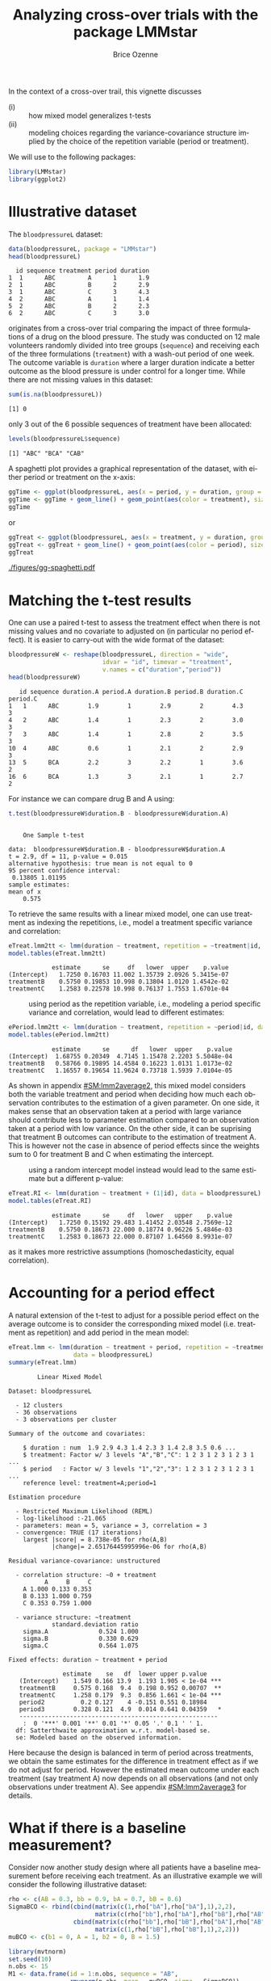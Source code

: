 #+TITLE: Analyzing cross-over trials with the package LMMstar
#+Author: Brice Ozenne
#+BEGIN_SRC R :exports none :results silent :session *R* :cache no
options(width = 100, digits = 5)
if(system("whoami",intern=TRUE)=="bozenne"){  
  setwd("~/Documents/GitHub/LMMstar/inst/doc-cross-over/")
}else if(system("whoami",intern=TRUE)=="unicph\\hpl802"){  
  setwd("c:/Users/hpl802/Documents/Github/LMMstar/inst/doc-cross-over/")
}
library(ggpubr, quietly = TRUE, verbose = FALSE, warn.conflicts = FALSE)
#+END_SRC

\noindent In the context of a cross-over trail, this vignette discusses
- (i) :: how mixed model generalizes t-tests
- (ii) :: modeling choices regarding the variance-covariance structure
  implied by the choice of the repetition variable (period or treatment).

We will use to the following \Rlogo packages:
#+BEGIN_SRC R :exports code :results output :session *R* :cache no
library(LMMstar)
library(ggplot2)
#+END_SRC

#+RESULTS:


* Illustrative dataset

The =bloodpressureL= dataset:
#+BEGIN_SRC R :exports both :results output :session *R* :cache no
data(bloodpressureL, package = "LMMstar")
head(bloodpressureL)
#+END_SRC

#+RESULTS:
:   id sequence treatment period duration
: 1  1      ABC         A      1      1.9
: 2  1      ABC         B      2      2.9
: 3  1      ABC         C      3      4.3
: 4  2      ABC         A      1      1.4
: 5  2      ABC         B      2      2.3
: 6  2      ABC         C      3      3.0

originates from a cross-over trial comparing the impact of three
formulations of a drug on the blood pressure. The study was conducted
on 12 male volunteers randomly divided into tree groups (=sequence=)
and receiving each of the three formulations (=treatment=) with a
wash-out period of one week. The outcome variable is =duration= where
a larger duration indicate a better outcome as the blood pressure is
under control for a longer time. While there are not missing values in
this dataset:
#+BEGIN_SRC R :exports both :results output :session *R* :cache no
sum(is.na(bloodpressureL))
#+END_SRC

#+RESULTS:
: [1] 0

only 3 out of the 6 possible sequences of treatment have been allocated:
#+BEGIN_SRC R :exports both :results output :session *R* :cache no
levels(bloodpressureL$sequence)
#+END_SRC

#+RESULTS:
: [1] "ABC" "BCA" "CAB"

A spaghetti plot provides a graphical representation of the dataset,
with either period or treatment on the x-axis:
#+BEGIN_SRC R :exports both :results output :session *R* :cache no
ggTime <- ggplot(bloodpressureL, aes(x = period, y = duration, group = id))
ggTime <- ggTime + geom_line() + geom_point(aes(color = treatment), size = 2)
ggTime
#+END_SRC

#+RESULTS:

or
#+BEGIN_SRC R :exports both :results output :session *R* :cache no
ggTreat <- ggplot(bloodpressureL, aes(x = treatment, y = duration, group = id))
ggTreat <- ggTreat + geom_line() + geom_point(aes(color = period), size = 2)
ggTreat
#+END_SRC

#+RESULTS:

#+BEGIN_SRC R :exports none :results output :session *R* :cache no
library(ggpubr)
pdf("figures/gg-spaghetti.pdf", width = 9, height = 6)
ggarrange(ggTime,ggTreat, legend = "bottom")
dev.off()
#+END_SRC

#+RESULTS:
: windows 
:       2

#+ATTR_LaTeX: :width 1\textwidth :options trim={0 0 0 0} :placement [!h]
[[./figures/gg-spaghetti.pdf]]

\clearpage

* Matching the t-test results

One can use a paired t-test to assess the treatment effect when there
is not missing values and no covariate to adjusted on (in particular
no period effect). It is easier to carry-out with the wide format of
the dataset:
#+BEGIN_SRC R :exports both :results output :session *R* :cache no
bloodpressureW <- reshape(bloodpressureL, direction = "wide",
                          idvar = "id", timevar = "treatment",
                          v.names = c("duration","period"))
head(bloodpressureW)
#+END_SRC

#+RESULTS:
:    id sequence duration.A period.A duration.B period.B duration.C period.C
: 1   1      ABC        1.9        1        2.9        2        4.3        3
: 4   2      ABC        1.4        1        2.3        2        3.0        3
: 7   3      ABC        1.4        1        2.8        2        3.5        3
: 10  4      ABC        0.6        1        2.1        2        2.9        3
: 13  5      BCA        2.2        3        2.2        1        3.6        2
: 16  6      BCA        1.3        3        2.1        1        2.7        2

For instance we can compare drug B and A using:
#+BEGIN_SRC R :exports both :results output :session *R* :cache no
t.test(bloodpressureW$duration.B - bloodpressureW$duration.A)
#+END_SRC

#+RESULTS:
#+begin_example

	One Sample t-test

data:  bloodpressureW$duration.B - bloodpressureW$duration.A
t = 2.9, df = 11, p-value = 0.015
alternative hypothesis: true mean is not equal to 0
95 percent confidence interval:
 0.13805 1.01195
sample estimates:
mean of x 
    0.575
#+end_example

To retrieve the same results with a linear mixed model, one can use
treatment as indexing the repetitions, i.e., model a treatment
specific variance and correlation:
#+BEGIN_SRC R :exports both :results output :session *R* :cache no
eTreat.lmm2tt <- lmm(duration ~ treatment, repetition = ~treatment|id, data = bloodpressureL)
model.tables(eTreat.lmm2tt)
#+END_SRC

#+RESULTS:
:             estimate      se     df   lower  upper    p.value
: (Intercept)   1.7250 0.16703 11.002 1.35739 2.0926 5.3415e-07
: treatmentB    0.5750 0.19853 10.998 0.13804 1.0120 1.4542e-02
: treatmentC    1.2583 0.22578 10.998 0.76137 1.7553 1.6701e-04

\clearpage

- \Warning :: using period as the repetition variable, i.e., modeling a
  period specific variance and correlation, would lead to different
  estimates:
#+BEGIN_SRC R :exports both :results output :session *R* :cache no
ePeriod.lmm2tt <- lmm(duration ~ treatment, repetition = ~period|id, data = bloodpressureL)
model.tables(ePeriod.lmm2tt)
#+END_SRC

#+RESULTS:
:             estimate      se      df   lower  upper    p.value
: (Intercept)  1.68755 0.20349  4.7145 1.15478 2.2203 5.5048e-04
: treatmentB   0.58766 0.19895 14.4584 0.16223 1.0131 1.0173e-02
: treatmentC   1.16557 0.19654 11.9624 0.73718 1.5939 7.0104e-05

As shown in appendix [[#SM:lmm2average2]], this mixed model considers both
the variable treatment and period when deciding how much each
observation contributes to the estimation of a given parameter. On one
side, it makes sense that an observation taken at a period with large
variance should contribute less to parameter estimation compared to an
observation taken at a period with low variance. On the other side, it
can be suprising that treatment B outcomes can contribute to the
estimation of treatment A. This is however not the case in absence of
period effects since the weights sum to 0 for treatment B and C when
estimating the intercept.

- \Warning :: using a random intercept model instead would lead to the
  same estimate but a different p-value:
#+BEGIN_SRC R :exports both :results output :session *R* :cache no
eTreat.RI <- lmm(duration ~ treatment + (1|id), data = bloodpressureL)
model.tables(eTreat.RI)
#+END_SRC

#+RESULTS:
:             estimate      se     df   lower   upper    p.value
: (Intercept)   1.7250 0.15192 29.483 1.41452 2.03548 2.7569e-12
: treatmentB    0.5750 0.18673 22.000 0.18774 0.96226 5.4846e-03
: treatmentC    1.2583 0.18673 22.000 0.87107 1.64560 8.9931e-07

 as it makes more restrictive assumptions (homoschedasticity, equal
 correlation).

\clearpage

* Accounting for a period effect

A natural extension of the t-test to adjust for a possible period
effect on the average outcome is to consider the corresponding mixed
model (i.e. treatment as repetition) and add period in the mean model:
#+BEGIN_SRC R :exports both :results output :session *R* :cache no
eTreat.lmm <- lmm(duration ~ treatment + period, repetition = ~treatment|id,
                  data = bloodpressureL)
summary(eTreat.lmm)
#+END_SRC

#+RESULTS:
#+begin_example
		Linear Mixed Model 
 
Dataset: bloodpressureL 

  - 12 clusters 
  - 36 observations 
  - 3 observations per cluster 

Summary of the outcome and covariates: 

    $ duration : num  1.9 2.9 4.3 1.4 2.3 3 1.4 2.8 3.5 0.6 ...
    $ treatment: Factor w/ 3 levels "A","B","C": 1 2 3 1 2 3 1 2 3 1 ...
    $ period   : Factor w/ 3 levels "1","2","3": 1 2 3 1 2 3 1 2 3 1 ...
    reference level: treatment=A;period=1 

Estimation procedure 

  - Restricted Maximum Likelihood (REML) 
  - log-likelihood :-21.065
  - parameters: mean = 5, variance = 3, correlation = 3
  - convergence: TRUE (17 iterations) 
    largest |score| = 8.738e-05 for rho(A,B)
            |change|= 2.65176445995996e-06 for rho(A,B)
 
Residual variance-covariance: unstructured 

  - correlation structure: ~0 + treatment 
          A     B     C
    A 1.000 0.133 0.353
    B 0.133 1.000 0.759
    C 0.353 0.759 1.000

  - variance structure: ~treatment 
            standard.deviation ratio
    sigma.A              0.524 1.000
    sigma.B              0.330 0.629
    sigma.C              0.564 1.075

Fixed effects: duration ~ treatment + period 

               estimate    se   df  lower upper p.value    
   (Intercept)    1.549 0.166 13.9  1.193 1.905 < 1e-04 ***
   treatmentB     0.575 0.168  9.4  0.198 0.952 0.00707  **
   treatmentC     1.258 0.179  9.3  0.856 1.661 < 1e-04 ***
   period2          0.2 0.127    4 -0.151 0.551 0.18984    
   period3        0.328 0.121  4.9  0.014 0.641 0.04359   *
   ------------------------------------------------------- 
    :  0 '***' 0.001 '**' 0.01 '*' 0.05 '.' 0.1 ' ' 1.
  df: Satterthwaite approximation w.r.t. model-based se. 
  se: Modeled based on the observed information.
#+end_example


Here because the design is balanced in term of period across
treatments, we obtain the same estimates for the difference in
treatment effect as if we do not adjust for period. However the
estimated mean outcome under each treatment (say treatment A) now
depends on all observations (and not only observations under treatment
A). See appendix [[#SM:lmm2average3]] for details.

\clearpage

* What if there is a baseline measurement?

Consider now another study design where all patients have a baseline
measurement before receiving each treatment. As an illustrative
example we will consider the following illustrative dataset:
#+BEGIN_SRC R :exports both :results output :session *R* :cache no
rho <- c(AB = 0.3, bb = 0.9, bA = 0.7, bB = 0.6)
SigmaBCO <- rbind(cbind(matrix(c(1,rho["bA"],rho["bA"],1),2,2),
                        matrix(c(rho["bb"],rho["bA"],rho["bB"],rho["AB"]),2,2)),
                  cbind(matrix(c(rho["bb"],rho["bB"],rho["bA"],rho["AB"]),2,2),
                        matrix(c(1,rho["bB"],rho["bB"],1),2,2)))
muBCO <- c(b1 = 0, A = 1, b2 = 0, B = 1.5)

library(mvtnorm)
set.seed(10)
n.obs <- 15
M1 <- data.frame(id = 1:n.obs, sequence = "AB",
                 rmvnorm(n.obs, mean = muBCO, sigma = SigmaBCO))
names(M1)[3:6] <- paste0("T",1:4)
M2 <- data.frame(id = n.obs+(1:n.obs), sequence = "BA",
                 rmvnorm(n.obs, mean = muBCO[c(1,4,3,2)],
                         sigma = SigmaBCO[c(1,4,3,2),c(1,4,3,2)]))
names(M2)[3:6] <- paste0("T",1:4)
dfL.BCO <- reshape(rbind(M1,M2), direction = "long",
                   idvar = "id", varying = names(M1)[-(1:2)], v.names = c("Y"), times = 1:4)
dfL.BCO$treatment <- "baseline"
dfL.BCO$treatment[dfL.BCO$time == 2 & dfL.BCO$sequence == "AB"] <- "A"
dfL.BCO$treatment[dfL.BCO$time == 4 & dfL.BCO$sequence == "AB"] <- "B"
dfL.BCO$treatment[dfL.BCO$time == 2 & dfL.BCO$sequence == "BA"] <- "B"
dfL.BCO$treatment[dfL.BCO$time == 4 & dfL.BCO$sequence == "BA"] <- "A"
dfL.BCO$treatment <- factor(dfL.BCO$treatment, levels = c("baseline","A","B"))
dfL.BCO$period <- as.character(1 + (dfL.BCO$time %in% 3:4))
dfL.BCO[dfL.BCO$id==1,]
#+END_SRC

#+RESULTS:
:     id sequence time        Y treatment period
: 1.1  1       AB    1 -0.84169  baseline      1
: 1.2  1       AB    2  0.36197         A      1
: 1.3  1       AB    3 -1.28127  baseline      2
: 1.4  1       AB    4  0.57369         B      2


#+BEGIN_SRC R :exports both :results output :session *R* :cache no
gg.BCO <- ggplot(dfL.BCO, aes(x=time, y = Y, group = id))
gg.BCO <- gg.BCO + geom_line()
gg.BCO <- gg.BCO + geom_point(aes(color = treatment, shape = treatment), size = 3)
gg.BCO <- gg.BCO + facet_wrap(~sequence, labeller = label_both)
gg.BCO
#+END_SRC

#+RESULTS:

#+BEGIN_SRC R :exports none :results output :session *R* :cache no
ggsave(gg.BCO, filename = "figures/spa-BCO.pdf", width = 8, height = 4)
#+END_SRC

#+RESULTS:

#+ATTR_LaTeX: :width 1\textwidth :options trim={0 0 0 0} :placement [!h]
[[./figures/spa-BCO.pdf]]

** First time period

If we restrict the dataset to the first period (time 1 and 2):
#+BEGIN_SRC R :exports both :results output :session *R* :cache no
dfLred.BCO <- dfL.BCO[dfL.BCO$time %in% 1:2,]
#+END_SRC

#+RESULTS:

\noindent we obtain a standard 2 arm randomized trial. A linear mixed
model with baseline constraint:
#+BEGIN_SRC R :exports both :results output :session *R* :cache no
e0.lmm <- lmm(Y ~ treatment, repetition =~time|id, data = dfLred.BCO)
model.tables(e0.lmm)
#+END_SRC

#+RESULTS:
:             estimate      se     df    lower   upper    p.value
: (Intercept) -0.23175 0.19023 29.005 -0.62081 0.15731 2.3294e-01
: treatmentA   1.12010 0.15613 28.838  0.80070 1.43950 6.9791e-08
: treatmentB   1.73010 0.15613 28.838  1.41070 2.04950 6.5641e-12

estimates a treatment effect:
#+BEGIN_SRC R :exports both :results output :session *R* :cache no
e0.lmm2ANCOVA <- anova(e0.lmm, effects = c("treatmentB-treatmentA=0"), multivariate=FALSE)
summary(e0.lmm2ANCOVA, digits = 5)
#+END_SRC

#+RESULTS:
:                 Univariate Wald test 
: 
:                            estimate      se   df   lower   upper p.value   
:    treatmentB-treatmentA=0     0.61 0.21653 27.8 0.16628 1.05372 0.00882 **
:    ------------------------------------------------------------------------ 
:     :  0 '***' 0.001 '**' 0.01 '*' 0.05 '.' 0.1 ' ' 1.
:   df: Satterthwaite approximation w.r.t. model-based se. 
:   se: Modeled based on the observed information.

identical to an ANCOVA:
#+BEGIN_SRC R :exports both :results output :session *R* :cache no
dfWred.BCO <- reshape(dfLred.BCO, direction = "wide",
                      timevar = "time", idvar = "id", v.names = c("Y","treatment"))
e.ANCOVA <- lm(Y.2 ~ Y.1 + treatment.2, data = dfWred.BCO)
summary(e.ANCOVA)$coef
#+END_SRC

#+RESULTS:
:              Estimate Std. Error t value   Pr(>|t|)
: (Intercept)   1.07449    0.15983  6.7226 3.2294e-07
: Y.1           0.80321    0.10762  7.4631 4.9918e-08
: treatment.2B  0.61000    0.22050  2.7664 1.0103e-02

\Warning When fitting the mixed model, the variance was on purpose
modeled to be time dependent instead of treatment dependent to match
the ANCOVA. In many applications, however, a treatment dependent
variance and correlation is preferable:
#+BEGIN_SRC R :exports both :results output :session *R* :cache no
e0T.lmm <- lmm(Y ~ treatment, repetition =~treatment|id, data = dfLred.BCO)
e0T.lmm2ANCOVA <- anova(e0T.lmm, effects = c("treatmentB-treatmentA=0"), multivariate=FALSE)
summary(e0T.lmm2ANCOVA, digits = 5)
#+END_SRC

#+RESULTS:
:                 Univariate Wald test 
: 
:                            estimate      se   df   lower   upper p.value   
:    treatmentB-treatmentA=0  0.60238 0.21631 27.7 0.15909 1.04567 0.00954 **
:    ------------------------------------------------------------------------ 
:     :  0 '***' 0.001 '**' 0.01 '*' 0.05 '.' 0.1 ' ' 1.
:   df: Satterthwaite approximation w.r.t. model-based se. 
:   se: Modeled based on the observed information.

*Covariates*: to retrieve the same point estimate between the ANCOVA
and the mixed model, covariates should be included in the mixed model
with a time interaction.

** Multiple time periods

When considering multiple time periods one can use a similar mixed
model as before, possibly adjusting for a period effect:
#+BEGIN_SRC R :exports both :results output :session *R* :cache no
eBCO.lmm <- lmm(Y ~ 0 + period + treatment, repetition =~time|id, data = dfL.BCO)
model.tables(eBCO.lmm)
#+END_SRC

#+RESULTS:
:            estimate      se     df    lower   upper    p.value
: period1    -0.23365 0.18998 28.939 -0.62225 0.15494 2.2866e-01
: period2    -0.22767 0.18847 28.829 -0.61324 0.15790 2.3687e-01
: treatmentA  1.19661 0.12208 52.831  0.95173 1.44148 1.7431e-13
: treatmentB  1.62931 0.12235 52.956  1.38389 1.87472 0.0000e+00

The corresponding treatment effect over both period is then:
#+BEGIN_SRC R :exports both :results output :session *R* :cache no
eBCO.lmm2ANCOVA <- anova(eBCO.lmm, effects = c("treatmentB-treatmentA=0"), multivariate=FALSE)
summary(eBCO.lmm2ANCOVA, digits = 5)
#+END_SRC

#+RESULTS:
:                 Univariate Wald test 
: 
:                            estimate      se   df   lower   upper p.value  
:    treatmentB-treatmentA=0   0.4327 0.17556 26.5 0.07213 0.79327  0.0205 *
:    ----------------------------------------------------------------------- 
:     :  0 '***' 0.001 '**' 0.01 '*' 0.05 '.' 0.1 ' ' 1.
:   df: Satterthwaite approximation w.r.t. model-based se. 
:   se: Modeled based on the observed information.

This is close, but not identical to, averaging the ANCOVA treatment
effect estimates over periods:
#+BEGIN_SRC R :exports both :results output :session *R* :cache no
dfWred2.BCO <- reshape(dfL.BCO[dfL.BCO$time %in% 3:4,], direction = "wide",
                      timevar = "time", idvar = "id", v.names = c("Y","treatment"))
e.ANCOVA2 <- lm(Y.4 ~ Y.3 + treatment.4, data = dfWred2.BCO)
mean(c(summary(e.ANCOVA)$coef[3,"Estimate"],summary(e.ANCOVA2)$coef[3,"Estimate"]))
#+END_SRC

#+RESULTS:
: [1] 0.43672

\Warning In many applications, however, a treatment dependent variance
and correlation is preferable:
#+BEGIN_SRC R :exports both :results output :session *R* :cache no
eBCOT.lmm <- lmm(Y ~ 0 + period + treatment, repetition =~time|id,
                 structure = CS(list(~treatment,~treatment)), data = dfL.BCO)
model.tables(eBCOT.lmm, effects = "all")
#+END_SRC

#+RESULTS:
#+begin_example
                estimate       se     df    lower   upper    p.value
period1         -0.22434 0.190420 30.812 -0.61280 0.16412 2.4776e-01
period2         -0.22920 0.190420 30.812 -0.61767 0.15926 2.3788e-01
treatmentA       1.20288 0.138802 28.981  0.91899 1.48677 1.5370e-09
treatmentB       1.61662 0.103330 28.960  1.40527 1.82797 1.1102e-15
sigma            1.04573 0.132524 21.199  0.80358 1.36086         NA
k.A              1.05138 0.128001 35.720  0.82129 1.34593 6.8315e-01
k.B              0.91362 0.091255 33.724  0.74573 1.11930 3.7216e-01
rho(baseline)    0.92897 0.025392 43.269  0.85573 0.96572 2.4213e-11
rho(baseline,A)  0.73301 0.082718 23.079  0.51201 0.86300 2.6062e-05
rho(baseline,B)  0.82435 0.056386 26.233  0.66887 0.91073 4.4893e-07
rho(A,B)         0.58845 0.121439 19.844  0.27992 0.78680 1.6645e-03
#+end_example

leading to the following treatment effect estimate:
#+BEGIN_SRC R :exports both :results output :session *R* :cache no
eBCOT.lmm2ANCOVA <- anova(eBCOT.lmm, effects = c("treatmentB-treatmentA=0"),
                          multivariate=FALSE)
summary(eBCOT.lmm2ANCOVA, digits = 5)
#+END_SRC

#+RESULTS:
:                Univariate Wald test 
: 
:                            estimate      se df   lower  upper p.value  
:    treatmentB-treatmentA=0  0.41374 0.17179 29 0.06237 0.7651  0.0226 *
:    -------------------------------------------------------------------- 
:     :  0 '***' 0.001 '**' 0.01 '*' 0.05 '.' 0.1 ' ' 1.
:   df: Satterthwaite approximation w.r.t. model-based se. 
:   se: Modeled based on the observed information.


\noindent If, instead of the ANCOVA, the change from baseline between
treatments is of interest:
#+BEGIN_SRC R :exports both :results output :session *R* :cache no
dfW.BCO <- reshape(dfL.BCO, direction = "wide",
                   timevar = "time", idvar = "id", v.names = c("Y","period","treatment"))
dfW.BCO$dY <- (dfW.BCO$Y.4-dfW.BCO$Y.3)-(dfW.BCO$Y.2-dfW.BCO$Y.1)
t.test(c(dfW.BCO$dY[dfW.BCO$sequence == "AB"],-dfW.BCO$dY[dfW.BCO$sequence == "BA"]))
#+END_SRC

#+RESULTS:
#+begin_example

	One Sample t-test

data:  c(dfW.BCO$dY[dfW.BCO$sequence == "AB"], -dfW.BCO$dY[dfW.BCO$sequence == "BA"])
t = 2.64, df = 29, p-value = 0.013
alternative hypothesis: true mean is not equal to 0
95 percent confidence interval:
 0.10826 0.85027
sample estimates:
mean of x 
  0.47927
#+end_example

one can retrieve this results by introducing 2 new design variables:
#+BEGIN_SRC R :exports both :results output :session *R* :cache no
dfL.BCO$treated <- (dfL.BCO$treatment!="baseline")
dfL.BCO$periodB <- with(dfL.BCO, (period==1 & sequence=="BA") | (period==2 & sequence=="AB"))
e.lmm2tt <- lmm(Y ~ sequence:treated+(treated*periodB),
                repetition = ~time|id, data = dfL.BCO)
model.tables(e.lmm2tt)
#+END_SRC

#+RESULTS:
:                         estimate       se     df    lower    upper    p.value
: (Intercept)             -0.43409 0.264062 28.838 -0.97429 0.106105 1.1105e-01
: treatedTRUE              1.14741 0.140692 35.009  0.86179 1.433027 1.3152e-09
: periodBTRUE             -0.06553 0.071101 28.992 -0.21095 0.079889 3.6432e-01
: sequenceBA:treatedFALSE  0.47492 0.370826 28.037 -0.28463 1.234483 2.1079e-01
: sequenceBA:treatedTRUE   0.52510 0.325697 28.013 -0.14205 1.192241 1.1812e-01
: treatedTRUE:periodBTRUE  0.47927 0.181401 28.988  0.10825 0.850279 1.3146e-02

where the coefficient of interest in the last line, among the
treatment periods (A or B) whether there is a difference between being
under treatment B or treatment A.

# SURPRISING TO NOT RETRIEVE THE SINGLE PERIOD EFFECT WHEN INCLUDE A INTERACTION BY PERIOD
# #+BEGIN_SRC R :exports both :results output :session *R* :cache no
# eBCO2.lmm <- lmm(Y ~ 0 + period + period:treatment, repetition =~time|id, data = dfL.BCO)
# model.tables(eBCO2.lmm)
# #+END_SRC

# #+RESULTS:
# :                    estimate      se     df    lower   upper    p.value
# : period1            -0.23175 0.19023 29.002 -0.62082 0.15731 2.3294e-01
# : period2            -0.22180 0.19164 29.009 -0.61375 0.17016 2.5658e-01
# : period1:treatmentA  1.15161 0.15503 28.345  0.83422 1.46899 4.0077e-08
# : period2:treatmentA  1.27424 0.19532 28.372  0.87438 1.67411 4.2476e-07
# : period1:treatmentB  1.69859 0.15503 28.345  1.38121 2.01597 1.0599e-11
# : period2:treatmentB  1.51456 0.19532 28.373  1.11470 1.91443 1.7396e-08

\clearpage

#+BEGIN_EXPORT LaTeX
\appendix
\titleformat{\section}
{\normalfont\Large\bfseries}{Appendix~\thesection}{1em}{}

\renewcommand{\thefigure}{\Alph{figure}}
\renewcommand{\thetable}{\Alph{table}}
\renewcommand{\theequation}{\Alph{equation}}

\setcounter{figure}{0}    
\setcounter{table}{0}    
\setcounter{equation}{0}    
#+END_EXPORT

* Mixed model estimator as a weighted average
:PROPERTIES:
:CUSTOM_ID: SM:lmm2average
:END:

** Treatment as repetition variable
:PROPERTIES:
:CUSTOM_ID: SM:lmm2average1
:END:

Consider the linear mixed model matching the t-test results when
estimating the treatment effect:
#+BEGIN_SRC R :exports both :results output :session *R* :cache no
eTreat.lmm2tt <- lmm(duration ~ treatment, repetition = ~treatment|id, data = bloodpressureL)
coef(eTreat.lmm2tt)
#+END_SRC

#+RESULTS:
: (Intercept)  treatmentB  treatmentC 
:      1.7250      0.5750      1.2583

\noindent The estimates correspond to a Generalized Least Squared (GLS)
estimator defined by:

\smallskip

#+LaTeX: \begin{minipage}[t]{0.55\linewidth}
- a block diagonal covariance matrix with element
#+BEGIN_SRC R :exports both :results output :session *R* :cache no
Omega1 <- sigma(eTreat.lmm2tt,
               cluster = "all", simplify = TRUE)
Omega1[1:3,1:3]
#+END_SRC

#+RESULTS:
:            [,1]       [,2]     [,3]
: [1,]  0.3347727 -0.0072727 0.047727
: [2,] -0.0072727  0.1236364 0.162727
: [3,]  0.0477273  0.1627273 0.372424
#+LaTeX: \end{minipage}
#+LaTeX: \begin{minipage}[t]{0.02\linewidth}
#+LaTeX: \hphantom{x}
#+LaTeX: \end{minipage}
#+LaTeX: \begin{minipage}[t]{0.4\linewidth} 
- a design matrix with element:
#+BEGIN_SRC R :exports both :results output :session *R* :cache no
X1 <- model.matrix(eTreat.lmm2tt)
head(X1,3)
#+END_SRC

#+RESULTS:
:   (Intercept) treatmentB treatmentC
: 1           1          0          0
: 2           1          1          0
: 3           1          0          1
#+LaTeX: \end{minipage}

\noindent The corresponding projector weight each observation:
- proportionally to the sample size for treatments related to the regression parameter
- 0 otherwise:

#+BEGIN_SRC R :exports code :results silent :session *R* :cache no
P1 <- solve(t(X1) %*% solve(Omega1) %*% X1) %*% t(X1) %*% solve(Omega1)
vecP1 <- apply(round(P1,4), MARGIN = 1, FUN = table, y = bloodpressureL$treatment)
vecP1
#+END_SRC

#+LaTeX: \begin{minipage}{0.3\linewidth} 
#+BEGIN_SRC R :exports results :results output :session *R* :cache no
setNames(list(rbind(vecP1[[1]],
           total = round(tapply(P1[1,],bloodpressureL$treatment,sum),3))), names(vecP1[1]))
#+END_SRC

#+RESULTS:
: $`(Intercept)`
:         A  B  C
: 0       0 12 12
: 0.0833 12  0  0
: total   1  0  0

#+LaTeX: \end{minipage}
#+LaTeX: \begin{minipage}{0.3\linewidth} 
#+BEGIN_SRC R :exports results :results output :session *R* :cache no
setNames(list(rbind(vecP1[[2]],
           total = round(tapply(P1[2,],bloodpressureL$treatment,sum),3))), names(vecP1[2]))
#+END_SRC

#+RESULTS:
: $treatmentB
:          A  B  C
: -0.0833 12  0  0
: 0        0  0 12
: 0.0833   0 12  0
: total   -1  1  0
#+LaTeX: \end{minipage}
#+LaTeX: \begin{minipage}{0.3\linewidth} 
#+BEGIN_SRC R :exports results :results output :session *R* :cache no
setNames(list(rbind(vecP1[[3]],
           total = round(tapply(P1[3,],bloodpressureL$treatment,sum),3))), names(vecP1[3]))
#+END_SRC

#+RESULTS:
: $treatmentC
:          A  B  C
: -0.0833 12  0  0
: 0        0 12  0
: 0.0833   0  0 12
: total   -1  0  1
#+LaTeX: \end{minipage}



\noindent We can verify that we retrieve the mixed model estimates:
#+BEGIN_SRC R :exports both :results output :session *R* :cache no
(P1 %*% bloodpressureL$duration)[,1]
#+END_SRC

#+RESULTS:
: (Intercept)  treatmentB  treatmentC 
:      1.7250      0.5750      1.2583

\clearpage

** Period as repetition variable
:PROPERTIES:
:CUSTOM_ID: SM:lmm2average2
:END:

Consider the same linear mixed model but with period as repetition variable:
#+BEGIN_SRC R :exports both :results output :session *R* :cache no
ePeriod.lmm2tt <- lmm(duration ~ treatment, repetition = ~period|id, data = bloodpressureL)
coef(ePeriod.lmm2tt)
#+END_SRC

#+RESULTS:
: (Intercept)  treatmentB  treatmentC 
:     1.68755     0.58766     1.16557

\noindent The estimates correspond to a Generalized Least Squared (GLS)
estimator defined by:

\smallskip


#+LaTeX: \begin{minipage}[t]{0.55\linewidth}
- a block diagonal covariance matrix with elements
#+BEGIN_SRC R :exports both :results output :session *R* :cache no
Omega2 <- sigma(ePeriod.lmm2tt,
               cluster = "all", simplify = TRUE)
Omega2[1:3,1:3]
#+END_SRC

#+RESULTS:
:          [,1]     [,2]    [,3]
: [1,] 0.229440 0.082455 0.01444
: [2,] 0.082455 0.249826 0.11704
: [3,] 0.014440 0.117040 0.36480

#+LaTeX: \end{minipage}
#+LaTeX: \begin{minipage}[t]{0.02\linewidth}
#+LaTeX: \hphantom{x}
#+LaTeX: \end{minipage}
#+LaTeX: \begin{minipage}[t]{0.4\linewidth} 
- a design matrix with element:
#+BEGIN_SRC R :exports both :results output :session *R* :cache no
X2 <- model.matrix(eTreat.lmm2tt)
X2[1:3,1:3]
#+END_SRC

#+RESULTS:
:   (Intercept) treatmentB treatmentC
: 1           1          0          0
: 2           1          1          0
: 3           1          0          1
#+LaTeX: \end{minipage}

\noindent The weigthing of the observations is less intuitive as all
treatments contribute, to various extends, to each regression parameter.

#+BEGIN_SRC R :exports code :results silent :session *R* :cache no
P2 <- solve(t(X2) %*% solve(Omega2) %*% X2) %*% t(X2) %*% solve(Omega2)
vecP2 <- apply(round(P2,4), MARGIN = 1, FUN = table, y = bloodpressureL$treatment,
               simplify = FALSE)
#+END_SRC

#+LaTeX: \begin{minipage}{0.3\linewidth} 
#+BEGIN_SRC R :exports results :results output :session *R* :cache no
setNames(list(rbind(vecP2[[1]],
           total = round(tapply(P2[1,],bloodpressureL$treatment,sum),3))), names(vecP2[1]))
#+END_SRC

#+RESULTS:
#+begin_example
$`(Intercept)`
        A B C
-0.0156 0 4 0
-0.0129 0 0 4
-0.0123 0 4 0
-0.0053 0 0 4
0.0182  0 0 4
0.0279  0 4 0
0.0611  4 0 0
0.0922  4 0 0
0.0967  4 0 0
total   1 0 0
#+end_example

#+LaTeX: \end{minipage}
#+LaTeX: \begin{minipage}{0.3\linewidth} 
#+BEGIN_SRC R :exports results :results output :session *R* :cache no
setNames(list(rbind(vecP2[[2]],
           total = round(tapply(P2[2,],bloodpressureL$treatment,sum),3))), names(vecP2[2]))
#+END_SRC

#+RESULTS:
#+begin_example
$treatmentB
         A B C
-0.1052  4 0 0
-0.102   4 0 0
-0.0429  4 0 0
-0.0306  0 0 4
-0.0026  0 0 4
0.0332   0 0 4
0.0688   0 4 0
0.0734   0 4 0
0.1078   0 4 0
total   -1 1 0
#+end_example
#+LaTeX: \end{minipage}
#+LaTeX: \begin{minipage}{0.3\linewidth} 
#+BEGIN_SRC R :exports results :results output :session *R* :cache no
setNames(list(rbind(vecP2[[3]],
           total = round(tapply(P2[3,],bloodpressureL$treatment,sum),3))), names(vecP2[3]))

#+END_SRC

#+RESULTS:
#+begin_example
$treatmentC
         A B C
-0.1078  4 0 0
-0.0734  4 0 0
-0.0688  4 0 0
-0.0332  0 4 0
0.0026   0 4 0
0.0306   0 4 0
0.0429   0 0 4
0.102    0 0 4
0.1052   0 0 4
total   -1 0 1
#+end_example
#+LaTeX: \end{minipage}

\noindent We can verify that we retrieve the mixed model estimates:
#+BEGIN_SRC R :exports both :results output :session *R* :cache no
(P2 %*% bloodpressureL$duration)[,1]
#+END_SRC

#+RESULTS:
: (Intercept)  treatmentB  treatmentC 
:     1.68755     0.58766     1.16557

** Treatment as repetition variable, adjusted for period
:PROPERTIES:
:CUSTOM_ID: SM:lmm2average3
:END:

We now consider the linear mixed model similar to the t-test but
adjusting for period:
#+BEGIN_SRC R :exports both :results output :session *R* :cache no
eTreat.lmm <- lmm(duration ~ treatment + period, repetition = ~treatment|id,
                  data = bloodpressureL)
coef(eTreat.lmm)
#+END_SRC

#+RESULTS:
: (Intercept)  treatmentB  treatmentC     period2     period3 
:     1.54915     0.57500     1.25833     0.19991     0.32764

As before we extract the residual-variance covariance matrix and the
design matrix:
#+BEGIN_SRC R :exports both :results output :session *R* :cache no
Omega3 <- sigma(eTreat.lmm,
               cluster = "all", simplify = TRUE)
X3 <- model.matrix(eTreat.lmm)
#+END_SRC

#+RESULTS:

\noindent to understand how the GLS estimator weight each observation:

#+BEGIN_SRC R :exports code :results silent :session *R* :cache no
P3 <- solve(t(X3) %*% solve(Omega3) %*% X3) %*% t(X3) %*% solve(Omega3)
vecP3 <- apply(round(P3,4), MARGIN = 1, FUN = table, y = bloodpressureL$treatment)
vecP3
#+END_SRC

#+LaTeX: \begin{minipage}{0.3\linewidth} 
#+BEGIN_SRC R :exports results :results output :session *R* :cache no
setNames(list(rbind(vecP3[[1]],
           total = round(tapply(P3[1,],bloodpressureL$treatment,sum),3))), names(vecP3[1]))
#+END_SRC

#+RESULTS:
#+begin_example
$`(Intercept)`
        A B C
-0.0828 0 4 0
-0.0497 0 0 4
-0.0134 0 4 0
-0.0048 0 0 4
0.0546  0 0 4
0.0631  4 0 0
0.0876  4 0 0
0.0962  0 4 0
0.0992  4 0 0
total   1 0 0
#+end_example

#+LaTeX: \end{minipage}
#+LaTeX: \begin{minipage}{0.3\linewidth} 
#+BEGIN_SRC R :exports results :results output :session *R* :cache no
setNames(list(rbind(vecP3[[2]],
           total = round(tapply(P3[2,],bloodpressureL$treatment,sum),3))), names(vecP3[2]))
#+END_SRC

#+RESULTS:
: $treatmentB
:          A  B  C
: -0.0833 12  0  0
: 0        0  0 12
: 0.0833   0 12  0
: total   -1  1  0
#+LaTeX: \end{minipage}
#+LaTeX: \begin{minipage}{0.3\linewidth} 
#+BEGIN_SRC R :exports results :results output :session *R* :cache no
setNames(list(rbind(vecP3[[3]],
           total = round(tapply(P3[3,],bloodpressureL$treatment,sum),3))), names(vecP3[3]))
#+END_SRC

#+RESULTS:
: $treatmentC
:          A  B  C
: -0.0833 12  0  0
: 0        0 12  0
: 0.0833   0  0 12
: total   -1  0  1
#+LaTeX: \end{minipage}



\noindent We can verify that we retrive the mixed model estimates:
#+BEGIN_SRC R :exports both :results output :session *R* :cache no
(P3 %*% bloodpressureL$duration)[,1]
#+END_SRC

#+RESULTS:
: (Intercept)  treatmentB  treatmentC     period2     period3 
:     1.54915     0.57500     1.25833     0.19991     0.32764

\clearpage

** Period as repetition variable, adjusted for period
:PROPERTIES:
:CUSTOM_ID: SM:lmm2average4
:END:

We now consider the linear mixed model similar to the t-test but
adjusting for period:
#+BEGIN_SRC R :exports both :results output :session *R* :cache no
ePeriod.lmm <- lmm(duration ~ treatment + period, repetition = ~period|id,
                  data = bloodpressureL)
coef(ePeriod.lmm)
#+END_SRC

#+RESULTS:
: (Intercept)  treatmentB  treatmentC     period2     period3 
:     1.31867     0.74657     1.39742     0.35833     0.55000

As before we extract the residual-variance covariance matrix and the
design matrix:
#+BEGIN_SRC R :exports both :results output :session *R* :cache no
Omega4 <- sigma(ePeriod.lmm,
               cluster = "all", simplify = TRUE)
X4 <- model.matrix(ePeriod.lmm)
#+END_SRC

#+RESULTS:

\noindent to understand how the GLS estimator weight each observation:

#+BEGIN_SRC R :exports code :results silent :session *R* :cache no
P4 <- solve(t(X4) %*% solve(Omega4) %*% X4) %*% t(X4) %*% solve(Omega4)
vecP4 <- apply(round(P4,4), MARGIN = 1, FUN = table, y = bloodpressureL$treatment)
vecP4
#+END_SRC

#+LaTeX: \begin{minipage}{0.3\linewidth} 
#+BEGIN_SRC R :exports results :results output :session *R* :cache no
setNames(list(rbind(vecP4[[1]],
           total = round(tapply(P4[1,],bloodpressureL$treatment,sum),3))), names(vecP4[1]))
#+END_SRC

#+RESULTS:
#+begin_example
$`(Intercept)`
        A B C
-0.0442 0 4 0
-0.0385 0 0 4
0.0032  0 4 0
0.0035  0 0 4
0.035   0 0 4
0.0353  4 0 0
0.0407  4 0 0
0.041   0 4 0
0.1739  4 0 0
total   1 0 0
#+end_example

#+LaTeX: \end{minipage}
#+LaTeX: \begin{minipage}{0.3\linewidth} 
#+BEGIN_SRC R :exports results :results output :session *R* :cache no
setNames(list(rbind(vecP4[[2]],
           total = round(tapply(P4[2,],bloodpressureL$treatment,sum),3))), names(vecP4[2]))
#+END_SRC

#+RESULTS:
#+begin_example
$treatmentB
         A B C
-0.1389  4 0 0
-0.0738  4 0 0
-0.0477  0 0 4
-0.0373  4 0 0
0.006    0 0 4
0.0321   0 4 0
0.0417   0 0 4
0.0849   0 4 0
0.1329   0 4 0
total   -1 1 0
#+end_example
#+LaTeX: \end{minipage}
#+LaTeX: \begin{minipage}{0.3\linewidth} 
#+BEGIN_SRC R :exports results :results output :session *R* :cache no
setNames(list(rbind(vecP4[[3]],
           total = round(tapply(P4[3,],bloodpressureL$treatment,sum),3))), names(vecP4[3]))
#+END_SRC

#+RESULTS:
#+begin_example
$treatmentC
         A B C
-0.1329  4 0 0
-0.0849  4 0 0
-0.0417  0 4 0
-0.0321  4 0 0
-0.006   0 4 0
0.0373   0 0 4
0.0477   0 4 0
0.0738   0 0 4
0.1389   0 0 4
total   -1 0 1
#+end_example
#+LaTeX: \end{minipage}



\noindent We can verify that we retrieve the mixed model estimates:
#+BEGIN_SRC R :exports both :results output :session *R* :cache no
(P4 %*% bloodpressureL$duration)[,1]
#+END_SRC

#+RESULTS:
: (Intercept)  treatmentB  treatmentC     period2     period3 
:     1.31867     0.74657     1.39742     0.35833     0.55000


* CONFIG                                                           :noexport:
#+LANGUAGE:  en
#+LaTeX_CLASS: org-article
#+LaTeX_CLASS_OPTIONS: [12pt]
#+OPTIONS:   title:t author:t toc:nil todo:nil
#+OPTIONS:   H:3 num:t 
#+OPTIONS:   TeX:t LaTeX:t
** Display of the document
# ## space between lines
#+LATEX_HEADER: \RequirePackage{setspace} % to modify the space between lines - incompatible with footnote in beamer
#+LaTeX_HEADER:\renewcommand{\baselinestretch}{1.1}
# ## margins
#+LaTeX_HEADER: \geometry{a4paper, left=10mm, right=10mm, top=10mm}
# ## personalize the prefix in the name of the sections
#+LaTeX_HEADER: \usepackage{titlesec}
# ## fix bug in titlesec version
# ##  https://tex.stackexchange.com/questions/299969/titlesec-loss-of-section-numbering-with-the-new-update-2016-03-15
#+LaTeX_HEADER: \usepackage{etoolbox}
#+LaTeX_HEADER: 
#+LaTeX_HEADER: \makeatletter
#+LaTeX_HEADER: \patchcmd{\ttlh@hang}{\parindent\z@}{\parindent\z@\leavevmode}{}{}
#+LaTeX_HEADER: \patchcmd{\ttlh@hang}{\noindent}{}{}{}
#+LaTeX_HEADER: \makeatother
** Color
# ## define new colors
#+LATEX_HEADER: \RequirePackage{colortbl} % arrayrulecolor to mix colors
#+LaTeX_HEADER: \definecolor{myorange}{rgb}{1,0.2,0}
#+LaTeX_HEADER: \definecolor{mypurple}{rgb}{0.7,0,8}
#+LaTeX_HEADER: \definecolor{mycyan}{rgb}{0,0.6,0.6}
#+LaTeX_HEADER: \newcommand{\lightblue}{blue!50!white}
#+LaTeX_HEADER: \newcommand{\darkblue}{blue!80!black}
#+LaTeX_HEADER: \newcommand{\darkgreen}{green!50!black}
#+LaTeX_HEADER: \newcommand{\darkred}{red!50!black}
#+LaTeX_HEADER: \definecolor{gray}{gray}{0.5}
# ## change the color of the links
#+LaTeX_HEADER: \hypersetup{
#+LaTeX_HEADER:  citecolor=[rgb]{0,0.5,0},
#+LaTeX_HEADER:  urlcolor=[rgb]{0,0,0.5},
#+LaTeX_HEADER:  linkcolor=[rgb]{0,0,0.5},
#+LaTeX_HEADER: }
** Font
# https://tex.stackexchange.com/questions/25249/how-do-i-use-a-particular-font-for-a-small-section-of-text-in-my-document
#+LaTeX_HEADER: \newenvironment{note}{\small \color{gray}\fontfamily{lmtt}\selectfont}{\par}
#+LaTeX_HEADER: \newenvironment{activity}{\color{orange}\fontfamily{qzc}\selectfont}{\par}
** Symbols
# ## valid and cross symbols
#+LaTeX_HEADER: \RequirePackage{pifont}
#+LaTeX_HEADER: \RequirePackage{relsize}
#+LaTeX_HEADER: \newcommand{\Cross}{{\raisebox{-0.5ex}%
#+LaTeX_HEADER:		{\relsize{1.5}\ding{56}}}\hspace{1pt} }
#+LaTeX_HEADER: \newcommand{\Valid}{{\raisebox{-0.5ex}%
#+LaTeX_HEADER:		{\relsize{1.5}\ding{52}}}\hspace{1pt} }
#+LaTeX_HEADER: \newcommand{\CrossR}{ \textcolor{red}{\Cross} }
#+LaTeX_HEADER: \newcommand{\ValidV}{ \textcolor{green}{\Valid} }
# ## warning symbol
#+LaTeX_HEADER: \usepackage{stackengine}
#+LaTeX_HEADER: \usepackage{scalerel}
#+LaTeX_HEADER: \newcommand\Warning[1][3ex]{%
#+LaTeX_HEADER:   \renewcommand\stacktype{L}%
#+LaTeX_HEADER:   \scaleto{\stackon[1.3pt]{\color{red}$\triangle$}{\tiny\bfseries !}}{#1}%
#+LaTeX_HEADER:   \xspace
#+LaTeX_HEADER: }

** Code
:PROPERTIES:
:ID: 2ec77c4b-f83d-4612-9a89-a96ba1b7bf70
:END:
# Documentation at https://org-babel.readthedocs.io/en/latest/header-args/#results
# :tangle (yes/no/filename) extract source code with org-babel-tangle-file, see http://orgmode.org/manual/Extracting-source-code.html 
# :cache (yes/no)
# :eval (yes/no/never)
# :results (value/output/silent/graphics/raw/latex)
# :export (code/results/none/both)
#+PROPERTY: header-args :session *R* :tangle yes :cache no ## extra argument need to be on the same line as :session *R*
# Code display:
#+LATEX_HEADER: \RequirePackage{fancyvrb}
#+LATEX_HEADER: \DefineVerbatimEnvironment{verbatim}{Verbatim}{fontsize=\small,formatcom = {\color[rgb]{0.5,0,0}}}
# ## change font size input (global change)
# ## doc: https://ctan.math.illinois.edu/macros/latex/contrib/listings/listings.pdf
# #+LATEX_HEADER: \newskip kipamount    kipamount =6pt plus 0pt minus 6pt
# #+LATEX_HEADER: \lstdefinestyle{code-tiny}{basicstyle=\ttfamily\tiny, aboveskip =  kipamount, belowskip =  kipamount}
# #+LATEX_HEADER: \lstset{style=code-tiny}
# ## change font size input (local change, put just before BEGIN_SRC)
# ## #+ATTR_LATEX: :options basicstyle=\ttfamily\scriptsize
# ## change font size output (global change)
# ## \RecustomVerbatimEnvironment{verbatim}{Verbatim}{fontsize=\tiny,formatcom = {\color[rgb]{0.5,0,0}}}
** Rlogo
#+LATEX_HEADER:\definecolor{grayR}{HTML}{8A8990}
#+LATEX_HEADER:\definecolor{grayL}{HTML}{C4C7C9}
#+LATEX_HEADER:\definecolor{blueM}{HTML}{1F63B5}   
#+LATEX_HEADER: \newcommand{\Rlogo}[1][0.07]{
#+LATEX_HEADER: \begin{tikzpicture}[scale=#1]
#+LATEX_HEADER: \shade [right color=grayR,left color=grayL,shading angle=60] 
#+LATEX_HEADER: (-3.55,0.3) .. controls (-3.55,1.75) 
#+LATEX_HEADER: and (-1.9,2.7) .. (0,2.7) .. controls (2.05,2.7)  
#+LATEX_HEADER: and (3.5,1.6) .. (3.5,0.3) .. controls (3.5,-1.2) 
#+LATEX_HEADER: and (1.55,-2) .. (0,-2) .. controls (-2.3,-2) 
#+LATEX_HEADER: and (-3.55,-0.75) .. cycle;
#+LATEX_HEADER: 
#+LATEX_HEADER: \fill[white] 
#+LATEX_HEADER: (-2.15,0.2) .. controls (-2.15,1.2) 
#+LATEX_HEADER: and (-0.7,1.8) .. (0.5,1.8) .. controls (2.2,1.8) 
#+LATEX_HEADER: and (3.1,1.2) .. (3.1,0.2) .. controls (3.1,-0.75) 
#+LATEX_HEADER: and (2.4,-1.45) .. (0.5,-1.45) .. controls (-1.1,-1.45) 
#+LATEX_HEADER: and (-2.15,-0.7) .. cycle;
#+LATEX_HEADER: 
#+LATEX_HEADER: \fill[blueM] 
#+LATEX_HEADER: (1.75,1.25) -- (-0.65,1.25) -- (-0.65,-2.75) -- (0.55,-2.75) -- (0.55,-1.15) -- 
#+LATEX_HEADER: (0.95,-1.15)  .. controls (1.15,-1.15) 
#+LATEX_HEADER: and (1.5,-1.9) .. (1.9,-2.75) -- (3.25,-2.75)  .. controls (2.2,-1) 
#+LATEX_HEADER: and (2.5,-1.2) .. (1.8,-0.95) .. controls (2.6,-0.9) 
#+LATEX_HEADER: and (2.85,-0.35) .. (2.85,0.2) .. controls (2.85,0.7) 
#+LATEX_HEADER: and (2.5,1.2) .. cycle;
#+LATEX_HEADER: 
#+LATEX_HEADER: \fill[white]  (1.4,0.4) -- (0.55,0.4) -- (0.55,-0.3) -- (1.4,-0.3).. controls (1.75,-0.3) 
#+LATEX_HEADER: and (1.75,0.4) .. cycle;
#+LATEX_HEADER: 
#+LATEX_HEADER: \end{tikzpicture}
#+LATEX_HEADER: }
** Image and graphs
#+LATEX_HEADER: \RequirePackage{epstopdf} % to be able to convert .eps to .pdf image files
#+LATEX_HEADER: \RequirePackage{capt-of} % 
#+LATEX_HEADER: \RequirePackage{caption} % newlines in graphics
#+LaTeX_HEADER: \RequirePackage{tikz-cd} % graph
# ## https://tools.ietf.org/doc/texlive-doc/latex/tikz-cd/tikz-cd-doc.pdf
** Table
#+LATEX_HEADER: \RequirePackage{booktabs} % for nice lines in table (e.g. toprule, bottomrule, midrule, cmidrule)
** Inline latex
# @@latex:any arbitrary LaTeX code@@
** Algorithm
#+LATEX_HEADER: \RequirePackage{amsmath}
#+LATEX_HEADER: \RequirePackage{algorithm}
#+LATEX_HEADER: \RequirePackage[noend]{algpseudocode}
** Math
#+LATEX_HEADER: \RequirePackage{dsfont}
#+LATEX_HEADER: \RequirePackage{amsmath,stmaryrd,graphicx}
#+LATEX_HEADER: \RequirePackage{prodint} % product integral symbol (\PRODI)
# ## lemma
# #+LaTeX_HEADER: \RequirePackage{amsthm}
# #+LaTeX_HEADER: \newtheorem{theorem}{Theorem}
# #+LaTeX_HEADER: \newtheorem{lemma}[theorem]{Lemma}
*** Template for shortcut
#+LATEX_HEADER: \usepackage{ifthen}
#+LATEX_HEADER: \usepackage{xifthen}
#+LATEX_HEADER: \usepackage{xargs}
#+LATEX_HEADER: \usepackage{xspace}
#+LATEX_HEADER: \newcommand\defOperator[7]{%
#+LATEX_HEADER:	\ifthenelse{\isempty{#2}}{
#+LATEX_HEADER:		\ifthenelse{\isempty{#1}}{#7{#3}#4}{#7{#3}#4 \left#5 #1 \right#6}
#+LATEX_HEADER:	}{
#+LATEX_HEADER:	\ifthenelse{\isempty{#1}}{#7{#3}#4_{#2}}{#7{#3}#4_{#1}\left#5 #2 \right#6}
#+LATEX_HEADER: }
#+LATEX_HEADER: }
#+LATEX_HEADER: \newcommand\defUOperator[5]{%
#+LATEX_HEADER: \ifthenelse{\isempty{#1}}{
#+LATEX_HEADER:		#5\left#3 #2 \right#4
#+LATEX_HEADER: }{
#+LATEX_HEADER:	\ifthenelse{\isempty{#2}}{\underset{#1}{\operatornamewithlimits{#5}}}{
#+LATEX_HEADER:		\underset{#1}{\operatornamewithlimits{#5}}\left#3 #2 \right#4}
#+LATEX_HEADER: }
#+LATEX_HEADER: }
#+LATEX_HEADER: \newcommand{\defBoldVar}[2]{	
#+LATEX_HEADER:	\ifthenelse{\equal{#2}{T}}{\boldsymbol{#1}}{\mathbf{#1}}
#+LATEX_HEADER: }
**** Probability
#+LATEX_HEADER: \newcommandx\Esp[2][1=,2=]{\defOperator{#1}{#2}{E}{}{\lbrack}{\rbrack}{\mathbb}}
#+LATEX_HEADER: \newcommandx\Prob[2][1=,2=]{\defOperator{#1}{#2}{P}{}{\lbrack}{\rbrack}{\mathbb}}
#+LATEX_HEADER: \newcommandx\Qrob[2][1=,2=]{\defOperator{#1}{#2}{Q}{}{\lbrack}{\rbrack}{\mathbb}}
#+LATEX_HEADER: \newcommandx\Var[2][1=,2=]{\defOperator{#1}{#2}{V}{ar}{\lbrack}{\rbrack}{\mathbb}}
#+LATEX_HEADER: \newcommandx\Cov[2][1=,2=]{\defOperator{#1}{#2}{C}{ov}{\lbrack}{\rbrack}{\mathbb}}
#+LATEX_HEADER: \newcommandx\Binom[2][1=,2=]{\defOperator{#1}{#2}{B}{}{(}{)}{\mathcal}}
#+LATEX_HEADER: \newcommandx\Gaus[2][1=,2=]{\defOperator{#1}{#2}{N}{}{(}{)}{\mathcal}}
#+LATEX_HEADER: \newcommandx\Wishart[2][1=,2=]{\defOperator{#1}{#2}{W}{ishart}{(}{)}{\mathcal}}
#+LATEX_HEADER: \newcommandx\Likelihood[2][1=,2=]{\defOperator{#1}{#2}{L}{}{(}{)}{\mathcal}}
#+LATEX_HEADER: \newcommandx\logLikelihood[2][1=,2=]{\defOperator{#1}{#2}{\ell}{}{(}{)}{}}
#+LATEX_HEADER: \newcommandx\Information[2][1=,2=]{\defOperator{#1}{#2}{I}{}{(}{)}{\mathcal}}
#+LATEX_HEADER: \newcommandx\Hessian[2][1=,2=]{\defOperator{#1}{#2}{H}{}{(}{)}{\mathcal}}
#+LATEX_HEADER: \newcommandx\Score[2][1=,2=]{\defOperator{#1}{#2}{S}{}{(}{)}{\mathcal}}
**** Operators
#+LATEX_HEADER: \newcommandx\Vois[2][1=,2=]{\defOperator{#1}{#2}{V}{}{(}{)}{\mathcal}}
#+LATEX_HEADER: \newcommandx\IF[2][1=,2=]{\defOperator{#1}{#2}{IF}{}{(}{)}{\mathcal}}
#+LATEX_HEADER: \newcommandx\Ind[1][1=]{\defOperator{}{#1}{1}{}{(}{)}{\mathds}}
#+LATEX_HEADER: \newcommandx\Max[2][1=,2=]{\defUOperator{#1}{#2}{(}{)}{min}}
#+LATEX_HEADER: \newcommandx\Min[2][1=,2=]{\defUOperator{#1}{#2}{(}{)}{max}}
#+LATEX_HEADER: \newcommandx\argMax[2][1=,2=]{\defUOperator{#1}{#2}{(}{)}{argmax}}
#+LATEX_HEADER: \newcommandx\argMin[2][1=,2=]{\defUOperator{#1}{#2}{(}{)}{argmin}}
#+LATEX_HEADER: \newcommandx\cvD[2][1=D,2=n \rightarrow \infty]{\xrightarrow[#2]{#1}}
#+LATEX_HEADER: \newcommandx\Hypothesis[2][1=,2=]{
#+LATEX_HEADER:         \ifthenelse{\isempty{#1}}{
#+LATEX_HEADER:         \mathcal{H}
#+LATEX_HEADER:         }{
#+LATEX_HEADER: 	\ifthenelse{\isempty{#2}}{
#+LATEX_HEADER: 		\mathcal{H}_{#1}
#+LATEX_HEADER: 	}{
#+LATEX_HEADER: 	\mathcal{H}^{(#2)}_{#1}
#+LATEX_HEADER:         }
#+LATEX_HEADER:         }
#+LATEX_HEADER: }
#+LATEX_HEADER: \newcommandx\dpartial[4][1=,2=,3=,4=\partial]{
#+LATEX_HEADER: 	\ifthenelse{\isempty{#3}}{
#+LATEX_HEADER: 		\frac{#4 #1}{#4 #2}
#+LATEX_HEADER: 	}{
#+LATEX_HEADER: 	\left.\frac{#4 #1}{#4 #2}\right\rvert_{#3}
#+LATEX_HEADER: }
#+LATEX_HEADER: }
#+LATEX_HEADER: \newcommandx\dTpartial[3][1=,2=,3=]{\dpartial[#1][#2][#3][d]}
#+LATEX_HEADER: \newcommandx\ddpartial[3][1=,2=,3=]{
#+LATEX_HEADER: 	\ifthenelse{\isempty{#3}}{
#+LATEX_HEADER: 		\frac{\partial^{2} #1}{\partial #2^2}
#+LATEX_HEADER: 	}{
#+LATEX_HEADER: 	\frac{\partial^2 #1}{\partial #2\partial #3}
#+LATEX_HEADER: }
#+LATEX_HEADER: } 
**** General math
#+LATEX_HEADER: \newcommand\Real{\mathbb{R}}
#+LATEX_HEADER: \newcommand\Rational{\mathbb{Q}}
#+LATEX_HEADER: \newcommand\Natural{\mathbb{N}}
#+LATEX_HEADER: \newcommand\trans[1]{{#1}^\intercal}%\newcommand\trans[1]{{\vphantom{#1}}^\top{#1}}
#+LATEX_HEADER: \newcommand{\independent}{\mathrel{\text{\scalebox{1.5}{$\perp\mkern-10mu\perp$}}}}
#+LaTeX_HEADER: \newcommand\half{\frac{1}{2}}
#+LaTeX_HEADER: \newcommand\normMax[1]{\left|\left|#1\right|\right|_{max}}
#+LaTeX_HEADER: \newcommand\normTwo[1]{\left|\left|#1\right|\right|_{2}}
#+LATEX_HEADER: \newcommand\Veta{\boldsymbol{\eta}}

** Notations

#+LaTeX_HEADER:\newcommand{\Model}{\mathcal{M}}
#+LaTeX_HEADER:\newcommand{\ModelHat}{\widehat{\mathcal{M}}}

#+LaTeX_HEADER:\newcommand{\param}{\Theta}
#+LaTeX_HEADER:\newcommand{\paramHat}{\widehat{\param}}
#+LaTeX_HEADER:\newcommand{\paramCon}{\widetilde{\param}}

#+LaTeX_HEADER:\newcommand{\Vparam}{\boldsymbol{\param}}
#+LaTeX_HEADER:\newcommand{\VparamT}{\Vparam_0}
#+LaTeX_HEADER:\newcommand{\VparamHat}{\boldsymbol{\paramHat}}
#+LaTeX_HEADER:\newcommand{\VparamCon}{\boldsymbol{\paramCon}}

#+LaTeX_HEADER:\newcommand{\X}{X}
#+LaTeX_HEADER:\newcommand{\x}{x}
#+LaTeX_HEADER:\newcommand{\VZ}{\boldsymbol{Z}}
#+LaTeX_HEADER:\newcommand{\VX}{\boldsymbol{X}}
#+LaTeX_HEADER:\newcommand{\Vx}{\boldsymbol{x}}

#+LaTeX_HEADER:\newcommand{\Y}{Y}
#+LaTeX_HEADER:\newcommand{\y}{y}
#+LaTeX_HEADER:\newcommand{\VY}{\boldsymbol{Y}}
#+LaTeX_HEADER:\newcommand{\Vy}{\boldsymbol{y}}
#+LaTeX_HEADER:\newcommand{\Vvarepsilon}{\boldsymbol{\varepsilon}}


